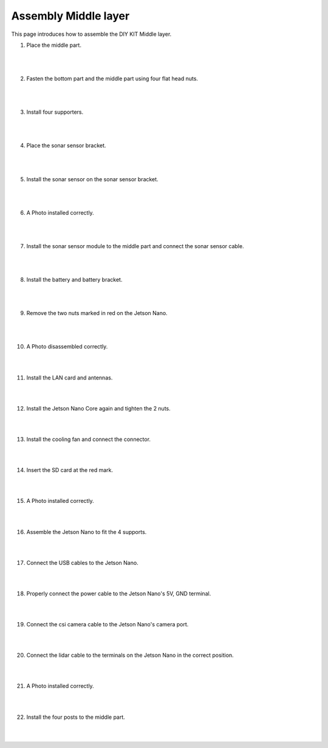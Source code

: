 Assembly Middle layer
==============================


This page introduces how to assemble the DIY KIT Middle layer.

1. Place the middle part.

    .. thumbnail:: /_images/build_tutorial/4.assembly_diy_kit/2-1.jpg
|
|

2. Fasten the bottom part and the middle part using four flat head nuts.

    .. thumbnail:: /_images/build_tutorial/4.assembly_diy_kit/2-2.jpg
|
|

3. Install four supporters.

    .. thumbnail:: /_images/build_tutorial/4.assembly_diy_kit/2-3.jpg

|
|

4. Place the sonar sensor bracket.

    .. thumbnail:: /_images/build_tutorial/4.assembly_diy_kit/2-4.jpg

|
|


5. Install the sonar sensor on the sonar sensor bracket.

    .. thumbnail:: /_images/build_tutorial/4.assembly_diy_kit/2-5.jpg

|
|

6. A Photo installed correctly.

    .. thumbnail:: /_images/build_tutorial/4.assembly_diy_kit/2-6.jpg

|
|

7. Install the sonar sensor module to the middle part and connect the sonar sensor cable.

    .. thumbnail:: /_images/build_tutorial/4.assembly_diy_kit/2-7.jpg

|
|


8. Install the battery and battery bracket.

    .. thumbnail:: /_images/build_tutorial/4.assembly_diy_kit/2-8.jpg

|
|

9. Remove the two nuts marked in red on the Jetson Nano.

    .. thumbnail:: /_images/build_tutorial/4.assembly_diy_kit/2-9.jpg

|
|

10. A Photo disassembled correctly.

    .. thumbnail:: /_images/build_tutorial/4.assembly_diy_kit/2-10.jpg

|
|

11. Install the LAN card and antennas.

    .. thumbnail:: /_images/build_tutorial/4.assembly_diy_kit/2-11.jpg

|
|

12. Install the Jetson Nano Core again and tighten the 2 nuts.

    .. thumbnail:: /_images/build_tutorial/4.assembly_diy_kit/2-12.jpg

|
|

13. Install the cooling fan and connect the connector.

    .. thumbnail:: /_images/build_tutorial/4.assembly_diy_kit/2-13.jpg

|
|

14. Insert the SD card at the red mark.

    .. thumbnail:: /_images/build_tutorial/4.assembly_diy_kit/2-14.jpg

|
|

15. A Photo installed correctly.

    .. thumbnail:: /_images/build_tutorial/4.assembly_diy_kit/2-15.jpg

|
|

16. Assemble the Jetson Nano to fit the 4 supports.

    .. thumbnail:: /_images/build_tutorial/4.assembly_diy_kit/2-16.jpg

|
|

17. Connect the USB cables to the Jetson Nano.

    .. thumbnail:: /_images/build_tutorial/4.assembly_diy_kit/2-17.jpg

|
|

18. Properly connect the power cable to the Jetson Nano's 5V, GND terminal.

    .. thumbnail:: /_images/build_tutorial/4.assembly_diy_kit/2-18.jpg

|
|

19. Connect the csi camera cable to the Jetson Nano's camera port.

    .. thumbnail:: /_images/build_tutorial/4.assembly_diy_kit/2-19.jpg

|
|

20. Connect the lidar cable to the terminals on the Jetson Nano in the correct position.

    .. thumbnail:: /_images/build_tutorial/4.assembly_diy_kit/2-20.jpg

|
|

21. A Photo installed correctly.

    .. thumbnail:: /_images/build_tutorial/4.assembly_diy_kit/2-21.jpg

|
|

22. Install the four posts to the middle part.

    .. thumbnail:: /_images/build_tutorial/4.assembly_diy_kit/2-22.jpg

|
|
